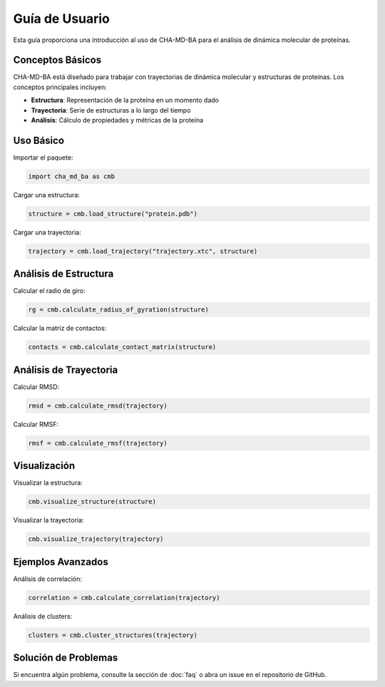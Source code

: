 Guía de Usuario
==============

Esta guía proporciona una introducción al uso de CHA-MD-BA para el análisis de dinámica molecular de proteínas.

Conceptos Básicos
----------------

CHA-MD-BA está diseñado para trabajar con trayectorias de dinámica molecular y estructuras de proteínas. Los conceptos principales incluyen:

* **Estructura**: Representación de la proteína en un momento dado
* **Trayectoria**: Serie de estructuras a lo largo del tiempo
* **Análisis**: Cálculo de propiedades y métricas de la proteína

Uso Básico
----------

Importar el paquete:

.. code-block:: python

   import cha_md_ba as cmb

Cargar una estructura:

.. code-block:: python

   structure = cmb.load_structure("protein.pdb")

Cargar una trayectoria:

.. code-block:: python

   trajectory = cmb.load_trajectory("trajectory.xtc", structure)

Análisis de Estructura
---------------------

Calcular el radio de giro:

.. code-block:: python

   rg = cmb.calculate_radius_of_gyration(structure)

Calcular la matriz de contactos:

.. code-block:: python

   contacts = cmb.calculate_contact_matrix(structure)

Análisis de Trayectoria
----------------------

Calcular RMSD:

.. code-block:: python

   rmsd = cmb.calculate_rmsd(trajectory)

Calcular RMSF:

.. code-block:: python

   rmsf = cmb.calculate_rmsf(trajectory)

Visualización
------------

Visualizar la estructura:

.. code-block:: python

   cmb.visualize_structure(structure)

Visualizar la trayectoria:

.. code-block:: python

   cmb.visualize_trajectory(trajectory)

Ejemplos Avanzados
-----------------

Análisis de correlación:

.. code-block:: python

   correlation = cmb.calculate_correlation(trajectory)

Análisis de clusters:

.. code-block:: python

   clusters = cmb.cluster_structures(trajectory)

Solución de Problemas
--------------------

Si encuentra algún problema, consulte la sección de :doc:`faq` o abra un issue en el repositorio de GitHub. 